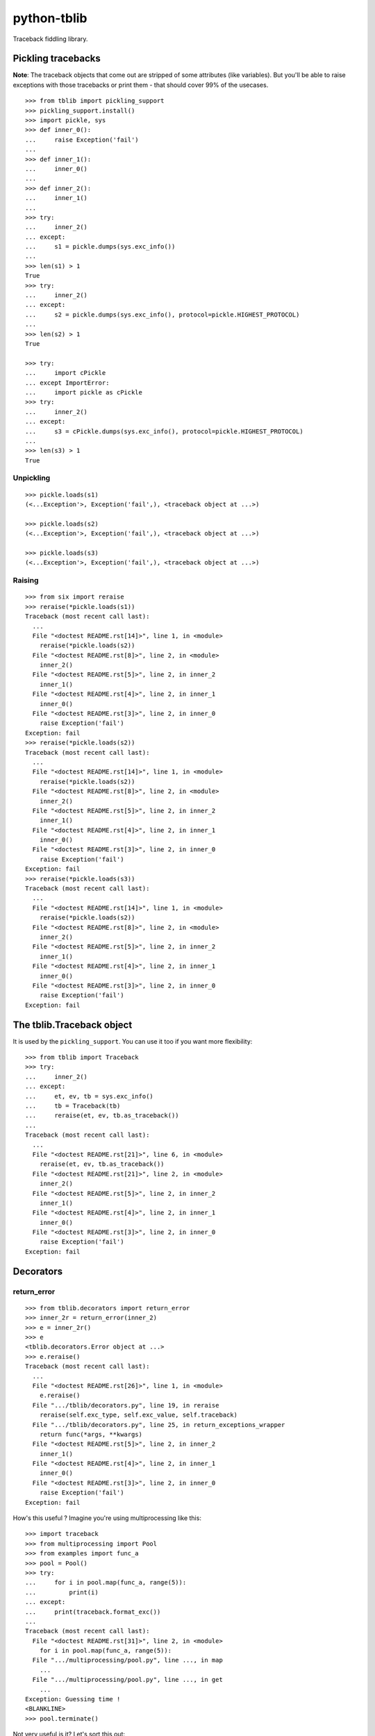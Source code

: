 ==========================
        python-tblib
==========================

.. image:: https://secure.travis-ci.org/ionelmc/python-tblib.png?branch=master
    :alt: Build Status
    :target: http://travis-ci.org/ionelmc/python-tblib

.. image:: https://coveralls.io/repos/ionelmc/python-tblib/badge.png?branch=master
    :alt: Coverage Status
    :target: https://coveralls.io/r/ionelmc/python-tblib

.. image:: https://badge.fury.io/py/tblib.png
    :alt: PYPI Package
    :target: https://pypi.python.org/pypi/tblib

Traceback fiddling library.

Pickling tracebacks
===================

**Note**: The traceback objects that come out are stripped of some attributes (like variables). But you'll be able to raise exceptions with
those tracebacks or print them - that should cover 99% of the usecases.

::

    >>> from tblib import pickling_support
    >>> pickling_support.install()
    >>> import pickle, sys
    >>> def inner_0():
    ...     raise Exception('fail')
    ...
    >>> def inner_1():
    ...     inner_0()
    ...
    >>> def inner_2():
    ...     inner_1()
    ...
    >>> try:
    ...     inner_2()
    ... except:
    ...     s1 = pickle.dumps(sys.exc_info())
    ...
    >>> len(s1) > 1
    True
    >>> try:
    ...     inner_2()
    ... except:
    ...     s2 = pickle.dumps(sys.exc_info(), protocol=pickle.HIGHEST_PROTOCOL)
    ...
    >>> len(s2) > 1
    True

    >>> try:
    ...     import cPickle
    ... except ImportError:
    ...     import pickle as cPickle
    >>> try:
    ...     inner_2()
    ... except:
    ...     s3 = cPickle.dumps(sys.exc_info(), protocol=pickle.HIGHEST_PROTOCOL)
    ...
    >>> len(s3) > 1
    True

Unpickling
----------

::

    >>> pickle.loads(s1)
    (<...Exception'>, Exception('fail',), <traceback object at ...>)

    >>> pickle.loads(s2)
    (<...Exception'>, Exception('fail',), <traceback object at ...>)

    >>> pickle.loads(s3)
    (<...Exception'>, Exception('fail',), <traceback object at ...>)

Raising
-------

::

    >>> from six import reraise
    >>> reraise(*pickle.loads(s1))
    Traceback (most recent call last):
      ...
      File "<doctest README.rst[14]>", line 1, in <module>
        reraise(*pickle.loads(s2))
      File "<doctest README.rst[8]>", line 2, in <module>
        inner_2()
      File "<doctest README.rst[5]>", line 2, in inner_2
        inner_1()
      File "<doctest README.rst[4]>", line 2, in inner_1
        inner_0()
      File "<doctest README.rst[3]>", line 2, in inner_0
        raise Exception('fail')
    Exception: fail
    >>> reraise(*pickle.loads(s2))
    Traceback (most recent call last):
      ...
      File "<doctest README.rst[14]>", line 1, in <module>
        reraise(*pickle.loads(s2))
      File "<doctest README.rst[8]>", line 2, in <module>
        inner_2()
      File "<doctest README.rst[5]>", line 2, in inner_2
        inner_1()
      File "<doctest README.rst[4]>", line 2, in inner_1
        inner_0()
      File "<doctest README.rst[3]>", line 2, in inner_0
        raise Exception('fail')
    Exception: fail
    >>> reraise(*pickle.loads(s3))
    Traceback (most recent call last):
      ...
      File "<doctest README.rst[14]>", line 1, in <module>
        reraise(*pickle.loads(s2))
      File "<doctest README.rst[8]>", line 2, in <module>
        inner_2()
      File "<doctest README.rst[5]>", line 2, in inner_2
        inner_1()
      File "<doctest README.rst[4]>", line 2, in inner_1
        inner_0()
      File "<doctest README.rst[3]>", line 2, in inner_0
        raise Exception('fail')
    Exception: fail

The tblib.Traceback object
==========================

It is used by the ``pickling_support``. You can use it too if you want more flexibility::

    >>> from tblib import Traceback
    >>> try:
    ...     inner_2()
    ... except:
    ...     et, ev, tb = sys.exc_info()
    ...     tb = Traceback(tb)
    ...     reraise(et, ev, tb.as_traceback())
    ...
    Traceback (most recent call last):
      ...
      File "<doctest README.rst[21]>", line 6, in <module>
        reraise(et, ev, tb.as_traceback())
      File "<doctest README.rst[21]>", line 2, in <module>
        inner_2()
      File "<doctest README.rst[5]>", line 2, in inner_2
        inner_1()
      File "<doctest README.rst[4]>", line 2, in inner_1
        inner_0()
      File "<doctest README.rst[3]>", line 2, in inner_0
        raise Exception('fail')
    Exception: fail

Decorators
==========

return_error
------------

::

    >>> from tblib.decorators import return_error
    >>> inner_2r = return_error(inner_2)
    >>> e = inner_2r()
    >>> e
    <tblib.decorators.Error object at ...>
    >>> e.reraise()
    Traceback (most recent call last):
      ...
      File "<doctest README.rst[26]>", line 1, in <module>
        e.reraise()
      File ".../tblib/decorators.py", line 19, in reraise
        reraise(self.exc_type, self.exc_value, self.traceback)
      File ".../tblib/decorators.py", line 25, in return_exceptions_wrapper
        return func(*args, **kwargs)
      File "<doctest README.rst[5]>", line 2, in inner_2
        inner_1()
      File "<doctest README.rst[4]>", line 2, in inner_1
        inner_0()
      File "<doctest README.rst[3]>", line 2, in inner_0
        raise Exception('fail')
    Exception: fail

How's this useful ? Imagine you're using multiprocessing like this::

    >>> import traceback
    >>> from multiprocessing import Pool
    >>> from examples import func_a
    >>> pool = Pool()
    >>> try:
    ...     for i in pool.map(func_a, range(5)):
    ...         print(i)
    ... except:
    ...     print(traceback.format_exc())
    ...
    Traceback (most recent call last):
      File "<doctest README.rst[31]>", line 2, in <module>
        for i in pool.map(func_a, range(5)):
      File ".../multiprocessing/pool.py", line ..., in map
        ...
      File ".../multiprocessing/pool.py", line ..., in get
        ...
    Exception: Guessing time !
    <BLANKLINE>
    >>> pool.terminate()

Not very useful is it? Let's sort this out::

    >>> from tblib.decorators import apply_with_return_error, Error
    >>> from itertools import repeat
    >>> pool = Pool()
    >>> try:
    ...     for i in pool.map(apply_with_return_error, zip(repeat(func_a), range(5))):
    ...         if isinstance(i, Error):
    ...             i.reraise()
    ...         else:
    ...             print(i)
    ... except:
    ...     print(traceback.format_exc())
    ...
    Traceback (most recent call last):
      File "<doctest README.rst[36]>", line 4, in <module>
        i.reraise()
      File ".../tblib/decorators.py", line ..., in reraise
        reraise(self.exc_type, self.exc_value, self.traceback)
      File ".../tblib/decorators.py", line ..., in return_exceptions_wrapper
        return func(*args, **kwargs)
      File ".../tblib/decorators.py", line ..., in apply_with_return_error
        return args[0](*args[1:])
      File ".../examples.py", line 2, in func_a
        func_b()
      File ".../examples.py", line 5, in func_b
        func_c()
      File ".../examples.py", line 8, in func_c
        func_d()
      File ".../examples.py", line 11, in func_d
        raise Exception("Guessing time !")
    Exception: Guessing time !
    <BLANKLINE>
    >>> pool.terminate()

Much better !

Credits
=======

* `mitsuhiko/jinja2 <https://github.com/mitsuhiko/jinja2>`_ for figuring a way to create traceback objects.
